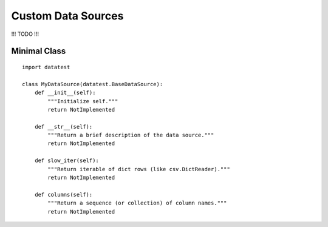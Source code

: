 
Custom Data Sources
===================

!!! TODO !!!


Minimal Class
---------------
::

    import datatest

    class MyDataSource(datatest.BaseDataSource):
        def __init__(self):
            """Initialize self."""
            return NotImplemented

        def __str__(self):
            """Return a brief description of the data source."""
            return NotImplemented

        def slow_iter(self):
            """Return iterable of dict rows (like csv.DictReader)."""
            return NotImplemented

        def columns(self):
            """Return a sequence (or collection) of column names."""
            return NotImplemented

